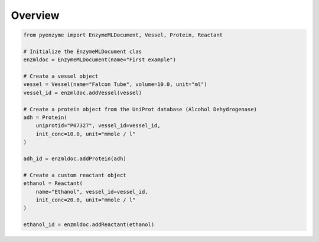 Overview
========

.. code-block:: python

    from pyenzyme import EnzymeMLDocument, Vessel, Protein, Reactant

    # Initialize the EnzymeMLDocument clas
    enzmldoc = EnzymeMLDocument(name="First example")

    # Create a vessel object
    vessel = Vessel(name="Falcon Tube", volume=10.0, unit="ml")
    vessel_id = enzmldoc.addVessel(vessel)

    # Create a protein object from the UniProt database (Alcohol Dehydrogenase)
    adh = Protein(
        uniprotid="P07327", vessel_id=vessel_id,
        init_conc=10.0, unit="mmole / l"
    )

    adh_id = enzmldoc.addProtein(adh)

    # Create a custom reactant object
    ethanol = Reactant(
        name="Ethanol", vessel_id=vessel_id,
        init_conc=20.0, unit="mmole / l"
    )

    ethanol_id = enzmldoc.addReactant(ethanol)
